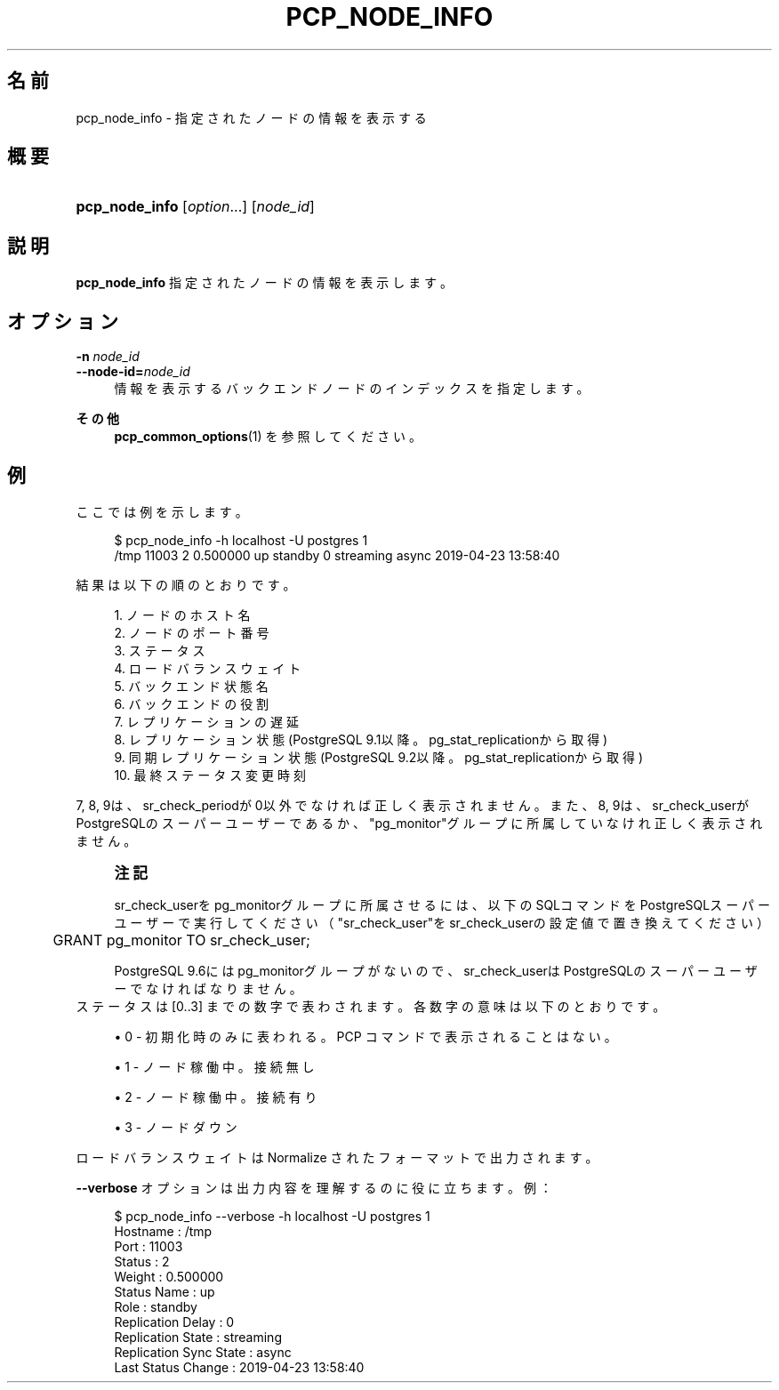 '\" t
.\"     Title: pcp_node_info
.\"    Author: The Pgpool Global Development Group
.\" Generator: DocBook XSL Stylesheets v1.78.1 <http://docbook.sf.net/>
.\"      Date: 2019
.\"    Manual: Pgpool-II 4.1.0 文書
.\"    Source: Pgpool-II 4.1.0
.\"  Language: Japanese
.\"
.TH "PCP_NODE_INFO" "1" "2019" "Pgpool-II 4.1.0" "Pgpool-II 4.1.0 文書"
.\" -----------------------------------------------------------------
.\" * Define some portability stuff
.\" -----------------------------------------------------------------
.\" ~~~~~~~~~~~~~~~~~~~~~~~~~~~~~~~~~~~~~~~~~~~~~~~~~~~~~~~~~~~~~~~~~
.\" http://bugs.debian.org/507673
.\" http://lists.gnu.org/archive/html/groff/2009-02/msg00013.html
.\" ~~~~~~~~~~~~~~~~~~~~~~~~~~~~~~~~~~~~~~~~~~~~~~~~~~~~~~~~~~~~~~~~~
.ie \n(.g .ds Aq \(aq
.el       .ds Aq '
.\" -----------------------------------------------------------------
.\" * set default formatting
.\" -----------------------------------------------------------------
.\" disable hyphenation
.nh
.\" disable justification (adjust text to left margin only)
.ad l
.\" -----------------------------------------------------------------
.\" * MAIN CONTENT STARTS HERE *
.\" -----------------------------------------------------------------
.SH "名前"
pcp_node_info \- 指定されたノードの情報を表示する
.SH "概要"
.HP \w'\fBpcp_node_info\fR\ 'u
\fBpcp_node_info\fR [\fIoption\fR...] [\fInode_id\fR]
.SH "説明"
.PP
\fBpcp_node_info\fR
指定されたノードの情報を表示します。
.SH "オプション"
.PP
.PP
\fB\-n \fR\fB\fInode_id\fR\fR
.br
\fB\-\-node\-id=\fR\fB\fInode_id\fR\fR
.RS 4
情報を表示するバックエンドノードのインデックスを指定します。
.RE
.PP
\fBその他 \fR
.RS 4
\fBpcp_common_options\fR(1)
を参照してください。
.RE
.SH "例"
.PP
ここでは例を示します。
.sp
.if n \{\
.RS 4
.\}
.nf
    $ pcp_node_info \-h localhost \-U postgres 1
    /tmp 11003 2 0\&.500000 up standby 0 streaming async 2019\-04\-23 13:58:40
   
.fi
.if n \{\
.RE
.\}
.PP
結果は以下の順のとおりです。
.sp
.if n \{\
.RS 4
.\}
.nf
    
    1\&. ノードのホスト名
    2\&. ノードのポート番号
    3\&. ステータス
    4\&. ロードバランスウェイト
    5\&. バックエンド状態名
    6\&. バックエンドの役割
    7\&. レプリケーションの遅延
    8\&. レプリケーション状態 (PostgreSQL 9\&.1以降。pg_stat_replicationから取得)
    9\&. 同期レプリケーション状態 (PostgreSQL 9\&.2以降。pg_stat_replicationから取得)
    10\&. 最終ステータス変更時刻
   
.fi
.if n \{\
.RE
.\}
.PP
7, 8, 9は、sr_check_periodが0以外でなければ正しく表示されません。 また、8, 9は、sr_check_userがPostgreSQLのスーパーユーザーであるか、"pg_monitor"グループに所属していなけれ正しく表示されません。
.if n \{\
.sp
.\}
.RS 4
.it 1 an-trap
.nr an-no-space-flag 1
.nr an-break-flag 1
.br
.ps +1
\fB注記\fR
.ps -1
.br
.PP
sr_check_userをpg_monitorグループに所属させるには、以下のSQLコマンドをPostgreSQLスーパーユーザーで実行してください（"sr_check_user"をsr_check_userの設定値で置き換えてください）
.sp
.if n \{\
.RS 4
.\}
.nf
	  GRANT pg_monitor TO sr_check_user;
	 
.fi
.if n \{\
.RE
.\}
.sp
PostgreSQL
9\&.6にはpg_monitorグループがないので、sr_check_userはPostgreSQLのスーパーユーザーでなければなりません。
.sp .5v
.RE
ステータスは [0\&.\&.3] までの数字で表わされます。各数字の意味は以下のとおりです。
.PP
.RS 4
.ie n \{\
\h'-04'\(bu\h'+03'\c
.\}
.el \{\
.sp -1
.IP \(bu 2.3
.\}
0 \- 初期化時のみに表われる。PCP コマンドで表示されることはない。
.RE
.sp
.RS 4
.ie n \{\
\h'-04'\(bu\h'+03'\c
.\}
.el \{\
.sp -1
.IP \(bu 2.3
.\}
1 \- ノード稼働中。接続無し
.RE
.sp
.RS 4
.ie n \{\
\h'-04'\(bu\h'+03'\c
.\}
.el \{\
.sp -1
.IP \(bu 2.3
.\}
2 \- ノード稼働中。接続有り
.RE
.sp
.RS 4
.ie n \{\
\h'-04'\(bu\h'+03'\c
.\}
.el \{\
.sp -1
.IP \(bu 2.3
.\}
3 \- ノードダウン
.RE
.PP
ロードバランスウェイトは Normalize されたフォーマットで出力されます。
.PP
\fB\-\-verbose\fR
オプションは出力内容を理解するのに役に立ちます。例：
.sp
.if n \{\
.RS 4
.\}
.nf
   $ pcp_node_info \-\-verbose \-h localhost \-U postgres 1
   Hostname               : /tmp
   Port                   : 11003
   Status                 : 2
   Weight                 : 0\&.500000
   Status Name            : up
   Role                   : standby
   Replication Delay      : 0
   Replication State      : streaming
   Replication Sync State : async
   Last Status Change     : 2019\-04\-23 13:58:40
  
.fi
.if n \{\
.RE
.\}
